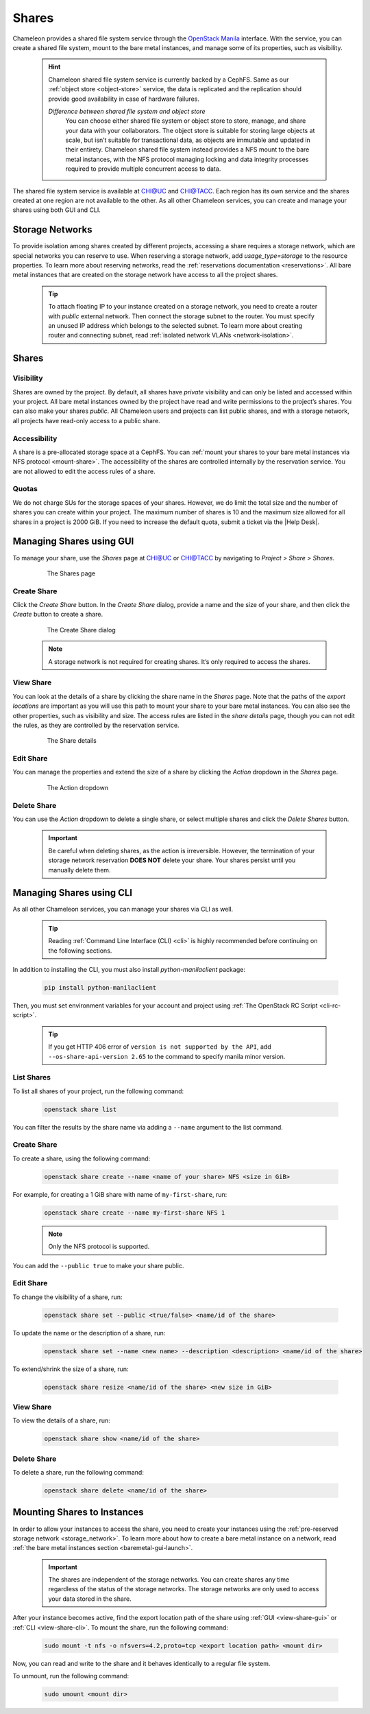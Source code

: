 .. _shares:

====================
Shares
====================

Chameleon provides a shared file system service through the `OpenStack Manila <https://docs.openstack.org/manila/latest/>`_ interface.
With the service, you can create a shared file system, mount to the bare metal instances, and manage some of its properties, such as visibility.

  .. hint::
  
    Chameleon shared file system service is currently backed by a CephFS. Same as our :ref:`object store <object-store>` service, the data is
    replicated and the replication should provide good availability in case of hardware failures.

    *Difference between shared file system and object store*
	You can choose either shared file system or object store to store, manage, and share your data with your collaborators. The object store
	is suitable for storing large objects at scale, but isn’t suitable for transactional data, as objects are immutable and updated in their
	entirety. Chameleon shared file system instead provides a NFS mount to the bare metal instances, with the NFS protocol managing locking
	and data integrity processes required to provide multiple concurrent access to data. 

The shared file system service is available at `CHI@UC <https://chi.uc.chameleoncloud.org/>`_ and `CHI@TACC <https://chi.tacc.chameleoncloud.org/>`_.
Each region has its own service and the shares created at one region are not available to the other. As all other Chameleon services, you can create
and manage your shares using both GUI and CLI.

.. _storage_network:

Storage Networks
================================

To provide isolation among shares created by different projects, accessing a share requires a storage network, which are special networks you can
reserve to use. When reserving a storage network, add `usage_type=storage` to the resource properties. To learn more about reserving networks, read
the :ref:`reservations documentation <reservations>`. All bare metal instances that are created on the storage network have access to all the project
shares.

  .. tip::
  
    To attach floating IP to your instance created on a storage network, you need to create a router with `public` external network. Then connect
    the storage subnet to the router. You must specify an unused IP address which belongs to the selected subnet. To learn more about creating
    router and connecting subnet, read :ref:`isolated network VLANs <network-isolation>`.

Shares
================================

Visibility
--------------------------------

Shares are owned by the project. By default, all shares have `private` visibility and can only be listed and accessed within your project.
All bare metal instances owned by the project have read and write permissions to the project’s shares. You can also make your shares `public`.
All Chameleon users and projects can list public shares, and with a storage network, all projects have read-only access to a public share.

Accessibility
--------------------------------

A share is a pre-allocated storage space at a CephFS. You can :ref:`mount your shares to your bare metal instances via NFS protocol <mount-share>`.
The accessibility of the shares are controlled internally by the reservation service. You are not allowed to edit the access rules of a share.

Quotas
--------------------------------

We do not charge SUs for the storage spaces of your shares. However, we do limit the total size and the number of shares you can create within
your project. The maximum number of shares is 10 and the maximum size allowed for all shares in a project is 2000 GiB. If you need to increase
the default quota, submit a ticket via the |Help Desk|.

Managing Shares using GUI
================================

To manage your share, use the `Shares` page at `CHI@UC <https://chi.uc.chameleoncloud.org/>`_ or `CHI@TACC <https://chi.tacc.chameleoncloud.org/>`_
by navigating to `Project > Share > Shares`.

  .. figure:: sharespage.png
      :alt: The Shares page

      The Shares page

Create Share
--------------------------------

Click the `Create Share` button. In the `Create Share` dialog, provide a name and the size of your share, and then click the `Create` button to
create a share.

  .. figure:: createshare.png
      :alt: The Create Share dialog

      The Create Share dialog

  .. note::
  
    A storage network is not required for creating shares. It’s only required to access the shares.

.. _view-share-gui:

View Share
--------------------------------

You can look at the details of a share by clicking the share name in the `Shares` page. Note that the paths of the `export locations` are important
as you will use this path to mount your share to your bare metal instances. You can also see the other properties, such as visibility and size.
The access rules are listed in the `share details` page, though you can not edit the rules, as they are controlled by the reservation service.

  .. figure:: sharedetails.png
      :alt: The Share details

      The Share details
      
Edit Share
--------------------------------
You can manage the properties and extend the size of a share by clicking the `Action` dropdown in the `Shares` page. 

  .. figure:: manageshare.png
      :alt: The Action dropdown

      The Action dropdown

Delete Share
--------------------------------
You can use the `Action` dropdown to delete a single share, or select multiple shares and click the `Delete Shares` button. 

  .. important::
  
    Be careful when deleting shares, as the action is irreversible. However, the termination of your storage network reservation **DOES NOT** delete your share.
    Your shares persist until you manually delete them.


Managing Shares using CLI
================================

As all other Chameleon services, you can manage your shares via CLI as well. 

  .. tip::
  
    Reading :ref:`Command Line Interface (CLI) <cli>` is highly recommended before continuing on the following sections.

In addition to installing the CLI, you must also install `python-manilaclient` package:

  .. code-block:: bash

    pip install python-manilaclient

Then, you must set environment variables for your account and project using :ref:`The OpenStack RC Script <cli-rc-script>`.

  .. tip::

    If you get HTTP 406 error of ``version is not supported by the API``, add ``--os-share-api-version 2.65`` to
    the command to specify manila minor version.

List Shares
--------------------------------

To list all shares of your project, run the following command:

  .. code-block:: bash

    openstack share list
    
You can filter the results by the share name via adding a ``--name`` argument to the list command.

Create Share
--------------------------------

To create a share, using the following command:

  .. code-block:: bash

    openstack share create --name <name of your share> NFS <size in GiB>

For example, for creating a 1 GiB share with name of ``my-first-share``, run:

  .. code-block:: bash
  
    openstack share create --name my-first-share NFS 1

  .. note::
 
    Only the NFS protocol is supported. 

You can add the ``--public true`` to make your share public.

Edit Share
--------------------------------

To change the visibility of a share, run:

  .. code-block:: bash

    openstack share set --public <true/false> <name/id of the share>

To update the name or the description of a share, run:

  .. code-block:: bash

    openstack share set --name <new name> --description <description> <name/id of the share>

To extend/shrink the size of a share, run:

  .. code-block:: bash

    openstack share resize <name/id of the share> <new size in GiB>

.. _view-share-cli:

View Share
--------------------------------

To view the details of a share, run:

  .. code-block:: bash

    openstack share show <name/id of the share>

Delete Share
--------------------------------

To delete a share, run the following command:

  .. code-block:: bash

    openstack share delete <name/id of the share>

.. _mount-share:

Mounting Shares to Instances
================================

In order to allow your instances to access the share, you need to create your instances using the :ref:`pre-reserved storage network <storage_network>`.
To learn more about how to create a bare metal instance on a network, read :ref:`the bare metal instances section <baremetal-gui-launch>`. 

  .. important::

    The shares are independent of the storage networks. You can create shares any time regardless of the status of the storage networks.
    The storage networks are only used to access your data stored in the share.

After your instance becomes active, find the export location path of the share using :ref:`GUI <view-share-gui>` or :ref:`CLI <view-share-cli>`.
To mount the share, run the following command:

  .. code-block:: bash

    sudo mount -t nfs -o nfsvers=4.2,proto=tcp <export location path> <mount dir>

Now, you can read and write to the share and it behaves identically to a regular file system.

To unmount, run the following command:

  .. code-block:: bash

    sudo umount <mount dir> 

